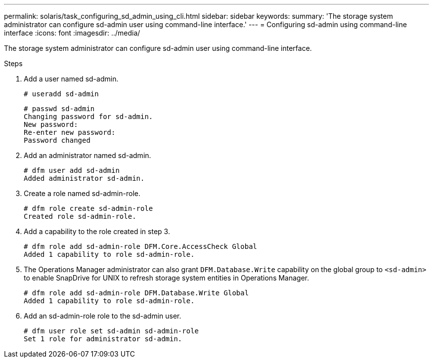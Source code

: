 ---
permalink: solaris/task_configuring_sd_admin_using_cli.html
sidebar: sidebar
keywords:
summary: 'The storage system administrator can configure sd-admin user using command-line interface.'
---
= Configuring sd-admin using command-line interface
:icons: font
:imagesdir: ../media/

[.lead]
The storage system administrator can configure sd-admin user using command-line interface.

.Steps

. Add a user named sd-admin.
+
----
# useradd sd-admin
----
+
----
# passwd sd-admin
Changing password for sd-admin.
New password:
Re-enter new password:
Password changed
----

. Add an administrator named sd-admin.
+
----
# dfm user add sd-admin
Added administrator sd-admin.
----

. Create a role named sd-admin-role.
+
----
# dfm role create sd-admin-role
Created role sd-admin-role.
----

. Add a capability to the role created in step 3.
+
----
# dfm role add sd-admin-role DFM.Core.AccessCheck Global
Added 1 capability to role sd-admin-role.
----

. The Operations Manager administrator can also grant `DFM.Database.Write` capability on the global group to `<sd-admin>` to enable SnapDrive for UNIX to refresh storage system entities in Operations Manager.
+
----
# dfm role add sd-admin-role DFM.Database.Write Global
Added 1 capability to role sd-admin-role.
----

. Add an sd-admin-role role to the sd-admin user.
+
----
# dfm user role set sd-admin sd-admin-role
Set 1 role for administrator sd-admin.
----
